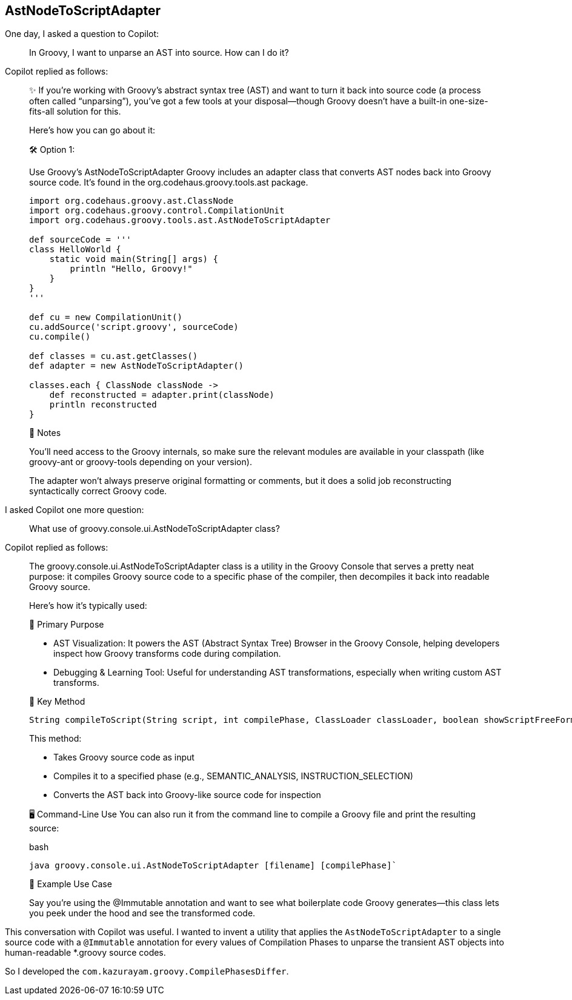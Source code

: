 == AstNodeToScriptAdapter

One day, I asked a question to Copilot:

[quote]
____
In Groovy, I want to unparse an AST into source. How can I do it?
____

Copilot replied as follows:

[quote]
____
✨ If you're working with Groovy’s abstract syntax tree (AST) and want to turn it back into source code (a process often called “unparsing”), you’ve got a few tools at your disposal—though Groovy doesn’t have a built-in one-size-fits-all solution for this.

Here’s how you can go about it:

🛠 Option 1:

Use Groovy’s AstNodeToScriptAdapter
Groovy includes an adapter class that converts AST nodes back into Groovy source code. It’s found in the org.codehaus.groovy.tools.ast package.

[source, groovy]
----
import org.codehaus.groovy.ast.ClassNode
import org.codehaus.groovy.control.CompilationUnit
import org.codehaus.groovy.tools.ast.AstNodeToScriptAdapter

def sourceCode = '''
class HelloWorld {
    static void main(String[] args) {
        println "Hello, Groovy!"
    }
}
'''

def cu = new CompilationUnit()
cu.addSource('script.groovy', sourceCode)
cu.compile()

def classes = cu.ast.getClasses()
def adapter = new AstNodeToScriptAdapter()

classes.each { ClassNode classNode ->
    def reconstructed = adapter.print(classNode)
    println reconstructed
}
----

🧩 Notes

You’ll need access to the Groovy internals, so make sure the relevant modules are available in your classpath (like groovy-ant or groovy-tools depending on your version).

The adapter won’t always preserve original formatting or comments, but it does a solid job reconstructing syntactically correct Groovy code.
____

I asked Copilot one more question:

[quote]
____
What use of groovy.console.ui.AstNodeToScriptAdapter class?
____

Copilot replied as follows:

[quote]
____
The groovy.console.ui.AstNodeToScriptAdapter class is a utility in the Groovy Console that serves a pretty neat purpose: it compiles Groovy source code to a specific phase of the compiler, then decompiles it back into readable Groovy source.

Here’s how it’s typically used:

🧠 Primary Purpose

- AST Visualization: It powers the AST (Abstract Syntax Tree) Browser in the Groovy Console, helping developers inspect how Groovy transforms code during compilation.

- Debugging & Learning Tool: Useful for understanding AST transformations, especially when writing custom AST transforms.

🔧 Key Method

[source]
----
String compileToScript(String script, int compilePhase, ClassLoader classLoader, boolean showScriptFreeForm, boolean showScriptClass, CompilerConfiguration config)
----

This method:

- Takes Groovy source code as input

- Compiles it to a specified phase (e.g., SEMANTIC_ANALYSIS, INSTRUCTION_SELECTION)

- Converts the AST back into Groovy-like source code for inspection

🖥️ Command-Line Use
You can also run it from the command line to compile a Groovy file and print the resulting source:

bash
[source,bash]
----
java groovy.console.ui.AstNodeToScriptAdapter [filename] [compilePhase]`
----

🧪 Example Use Case

Say you're using the @Immutable annotation and want to see what boilerplate code Groovy generates—this class lets you peek under the hood and see the transformed code.
____


This conversation with Copilot was useful. I wanted to invent a utility that applies the `AstNodeToScriptAdapter`  to a single source code with a `@Immutable` annotation for every values of Compilation Phases to unparse the transient AST objects into human-readable *.groovy source codes.

So I developed the `com.kazurayam.groovy.CompilePhasesDiffer`.
